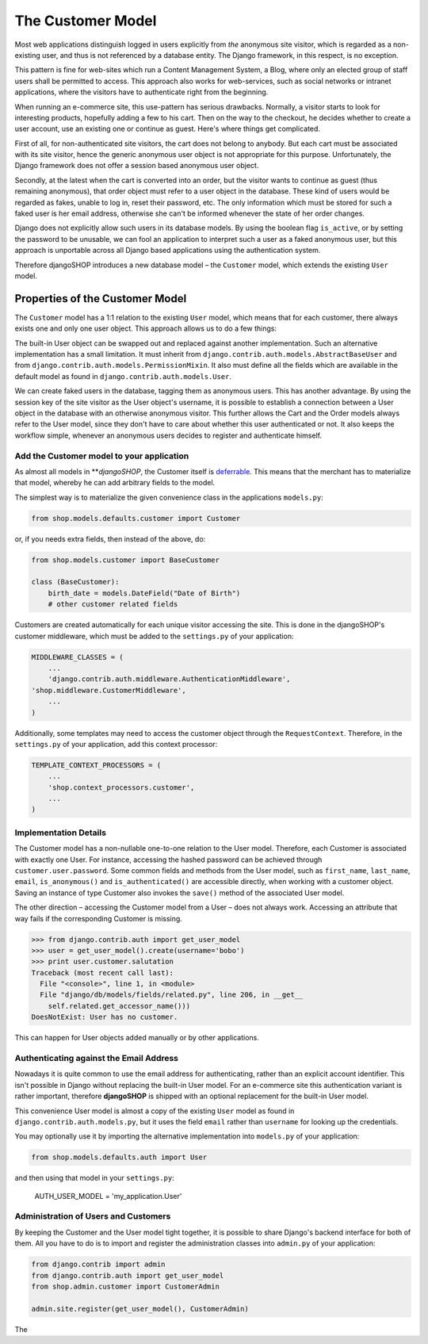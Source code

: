 ==================
The Customer Model
==================

Most web applications distinguish logged in users explicitly from *the* anonymous site visitor,
which is regarded as a non-existing user, and thus is not referenced by a database entity. The
Django framework, in this respect, is no exception.

This pattern is fine for web-sites which run a Content Management System, a Blog, where only an
elected group of staff users shall be permitted to access. This approach also works for web-services,
such as social networks or intranet applications, where the visitors have to authenticate right
from the beginning.

When running an e-commerce site, this use-pattern has serious drawbacks. Normally, a visitor starts
to look for interesting products, hopefully adding a few to his cart. Then on the way to the
checkout, he decides whether to create a user account, use an existing one or continue as guest.
Here's where things get complicated.

First of all, for non-authenticated site visitors, the cart does not belong to anybody. But each
cart must be associated with its site visitor, hence the generic anonymous user object is not
appropriate for this purpose. Unfortunately, the Django framework does not offer a session based
anonymous user object.

Secondly, at the latest when the cart is converted into an order, but the visitor wants to continue
as guest (thus remaining anonymous), that order object must refer to a user object in the database.
These kind of users would be regarded as fakes, unable to log in, reset their password, etc. The
only information which must be stored for such a faked user is her email address, otherwise she
can't be informed whenever the state of her order changes.

Django does not explicitly allow such users in its database models. By using the boolean flag
``is_active``, or by setting the password to be unusable, we can fool an application to interpret
such a user as a faked anonymous user, but this approach is unportable across all Django based
applications using the authentication system.

Therefore djangoSHOP introduces a new database model – the ``Customer`` model, which extends the
existing ``User`` model.


Properties of the Customer Model
================================

The ``Customer`` model has a 1:1 relation to the existing ``User`` model, which means that for each
customer, there always exists one and only one user object. This approach allows us to do a few
things:

The built-in User object can be swapped out and replaced against another implementation. Such an
alternative implementation has a small limitation. It must inherit from
``django.contrib.auth.models.AbstractBaseUser`` and from ``django.contrib.auth.models.PermissionMixin``.
It also must define all the fields which are available in the default model as found in
``django.contrib.auth.models.User``.

We can create faked users in the database, tagging them as anonymous users. This has another
advantage. By using the session key of the site visitor as the User object's username, it is possible to
establish a connection between a User object in the database with an otherwise anonymous visitor.
This further allows the Cart and the Order models always refer to the User model, since they don't 
have to care about whether this user authenticated or not. It also keeps the workflow simple,
whenever an anonymous users decides to register and authenticate himself.


Add the Customer model to your application
------------------------------------------

As almost all models in ***djangoSHOP*, the Customer itself is deferrable_. This means that
the merchant has to materialize that model, whereby he can add arbitrary fields to the model.

The simplest way is to materialize the given convenience class in the applications ``models.py``:

.. code-block:: python

	from shop.models.defaults.customer import Customer

or, if you needs extra fields, then instead of the above, do:

.. code-block:: python

	from shop.models.customer import BaseCustomer

	class (BaseCustomer):
	    birth_date = models.DateField("Date of Birth")
	    # other customer related fields

Customers are created automatically for each unique visitor accessing the site. This is done in the
djangoSHOP's customer middleware, which must be added to the ``settings.py`` of your application:

.. code-block:: python

	MIDDLEWARE_CLASSES = (
	    ...
	    'django.contrib.auth.middleware.AuthenticationMiddleware',
        'shop.middleware.CustomerMiddleware',
	    ...
	)

Additionally, some templates may need to access the customer object through the ``RequestContext``.
Therefore, in the ``settings.py`` of your application, add this context processor:

.. code-block:: python

	TEMPLATE_CONTEXT_PROCESSORS = (
	    ...
	    'shop.context_processors.customer',
	    ...
	)

.. _deferrable: deferred-models


Implementation Details
----------------------

The Customer model has a non-nullable one-to-one relation to the User model. Therefore, each
Customer is associated with exactly one User. For instance, accessing the hashed password can
be achieved through ``customer.user.password``. Some common fields and methods from the User model,
such as ``first_name``, ``last_name``, ``email``, ``is_anonymous()`` and ``is_authenticated()`` are
accessible directly, when working with a customer object. Saving an instance of type Customer also
invokes the ``save()`` method of the associated User model.

The other direction – accessing the Customer model from a User – does not always work. Accessing
an attribute that way fails if the corresponding Customer is missing.

.. code-block:: python

	>>> from django.contrib.auth import get_user_model
	>>> user = get_user_model().create(username='bobo')
	>>> print user.customer.salutation
	Traceback (most recent call last):
	  File "<console>", line 1, in <module>
	  File "django/db/models/fields/related.py", line 206, in __get__
	    self.related.get_accessor_name()))
	DoesNotExist: User has no customer.

This can happen for User objects added manually or by other applications.


Authenticating against the Email Address
----------------------------------------

Nowadays it is quite common to use the email address for authenticating, rather than an explicit
account identifier. This isn't possible in Django without replacing the built-in User model.
For an e-commerce site this authentication variant is rather important, therefore **djangoSHOP**
is shipped with an optional replacement for the built-in User model.

This convenience User model is almost a copy of the existing ``User`` model as found in
``django.contrib.auth.models.py``, but it uses the field ``email`` rather than ``username`` for
looking up the credentials.

You may optionally use it by importing the alternative implementation into ``models.py`` of your
application:

.. code-block:: python

	from shop.models.defaults.auth import User

and then using that model in your ``settings.py``: 

	AUTH_USER_MODEL = 'my_application.User'


Administration of Users and Customers
-------------------------------------

By keeping the Customer and the User model tight together, it is possible to share Django's
backend interface for both of them. All you have to do is to import and register the administration
classes into ``admin.py`` of your application:

.. code-block:: python

	from django.contrib import admin
	from django.contrib.auth import get_user_model
	from shop.admin.customer import CustomerAdmin

	admin.site.register(get_user_model(), CustomerAdmin)

The 
